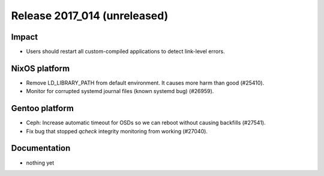 .. XXX update on release :Publish Date: YYYY-MM-DD

Release 2017_014 (unreleased)
-----------------------------

Impact
^^^^^^

* Users should restart all custom-compiled applications to detect link-level
  errors.


NixOS platform
^^^^^^^^^^^^^^

* Remove LD_LIBRARY_PATH from default environment. It causes more harm than good
  (#25410).
* Monitor for corrupted systemd journal files (known systemd bug) (#26959).


Gentoo platform
^^^^^^^^^^^^^^^

* Ceph: Increase automatic timeout for OSDs so we can reboot without causing
  backfills (#27541).
* Fix bug that stopped `qcheck` integrity monitoring from working (#27040).


Documentation
^^^^^^^^^^^^^

* nothing yet


.. vim: set spell spelllang=en:
